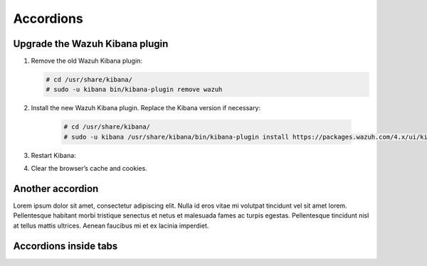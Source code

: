 .. _accordions:

=============================
Accordions
=============================

Upgrade the Wazuh Kibana plugin
-------------------------------

.. rst-class:: accordion-section

#. Remove the old Wazuh Kibana plugin:

   .. code-block:: console


    # cd /usr/share/kibana/
    # sudo -u kibana bin/kibana-plugin remove wazuh


#. Install the new Wazuh Kibana plugin. Replace the Kibana version if necessary:

    .. code-block:: console

      # cd /usr/share/kibana/
      # sudo -u kibana /usr/share/kibana/bin/kibana-plugin install https://packages.wazuh.com/4.x/ui/kibana/wazuh_kibana-|WAZUH_LATEST|_|ELASTICSEARCH_LATEST|-1.zip



#. Restart Kibana:

   .. tabs::
   
     .. group-tab:: Systemd
    
      .. code-block:: console
    
       # systemctl restart kibana
    
     .. group-tab:: SysV init
    
      .. code-block:: console
    
       # service kibana restart
    
      
#. Clear the browser’s cache and cookies.

Another accordion
-------------------------------

.. raw:: html

  <div class="accordion-section">

Lorem ipsum dolor sit amet, consectetur adipiscing elit. Nulla id eros vitae mi volutpat tincidunt vel sit amet lorem. Pellentesque habitant morbi tristique senectus et netus et malesuada fames ac turpis egestas. Pellentesque tincidunt nisl at tellus mattis ultrices. Aenean faucibus mi et ex lacinia imperdiet. 

.. raw:: html

  </div>
  
Accordions inside tabs
-------------------------------

.. tabs::

  .. group-tab:: Accordion

    .. rubric:: This is how accordions looks inside tabs
      :class: h3
    
    .. rst-class:: accordion-section

      #. Remove the old Wazuh Kibana plugin:

         .. code-block:: console


          # cd /usr/share/kibana/
          # sudo -u kibana bin/kibana-plugin remove wazuh


      #. Install the new Wazuh Kibana plugin. Replace the Kibana version if necessary:

          .. code-block:: console

            # cd /usr/share/kibana/
            # sudo -u kibana /usr/share/kibana/bin/kibana-plugin install https://packages.wazuh.com/4.x/ui/kibana/wazuh_kibana-|WAZUH_LATEST|_|ELASTICSEARCH_LATEST|-1.zip
            
    This line should be out of the accordion

  .. group-tab:: Another tab


    This is another tab




.. tabs::

  .. group-tab:: Wazuh manager

    .. container:: accordion
    
      .. rubric:: wazuhT.fc
        :class: accordion-title
      
      .. container:: accordion-section

        .. code-block:: console

         /var/ossec/active-response                  gen_context(system_u:object_r:wazuh_var_t,s0)
         /var/ossec/active-response/bin(/.*)?        gen_context(system_u:object_r:wazuh_exec_t,s0)
         /var/ossec/agentless(/.*)?                  gen_context(system_u:object_r:wazuh_exec_t,s0)
         /var/ossec/api                              gen_context(system_u:object_r:wazuh_var_t,s0)
         /var/ossec/api/configuration(/.*)?          gen_context(system_u:object_r:wazuh_etc_t,s0)
         /var/ossec/api/scripts(/.*)?                gen_context(system_u:object_r:wazuh_exec_t,s0)
         /var/ossec/backup(/.*)?                     gen_context(system_u:object_r:wazuh_var_t,s0)
         /var/ossec/bin(/.*)?                        gen_context(system_u:object_r:wazuh_exec_t,s0)
         /var/ossec/etc(/.*)?                        gen_context(system_u:object_r:wazuh_etc_t,s0)
         /var/ossec/framework(/.*)?                  gen_context(system_u:object_r:wazuh_exec_t,s0)
         /var/ossec/integrations(/.*)?               gen_context(system_u:object_r:wazuh_exec_t,s0)
         /var/ossec/lib(/.*)?                        gen_context(system_u:object_r:wazuh_lib_t,s0)
         /var/ossec/logs(/.*)?                       gen_context(system_u:object_r:wazuh_log_t,s0)
         /var/ossec/queue(/.*)?                      gen_context(system_u:object_r:wazuh_var_t,s0)
         /var/ossec/ruleset(/.*)?                    gen_context(system_u:object_r:wazuh_var_t,s0)
         /var/ossec/stats(/.*)?                      gen_context(system_u:object_r:wazuh_var_t,s0)
         /var/ossec/tmp(/.*)?                        gen_context(system_u:object_r:wazuh_tmp_t,s0)
         /var/ossec/var(/.*)?                        gen_context(system_u:object_r:wazuh_var_t,s0)
         /var/ossec/wodles(/.*)?                     gen_context(system_u:object_r:wazuh_exec_t,s0)
    
    .. 
    .. rubric:: wazuhT.fe
      :class: h3
    ..
    .. rst-class:: accordion-section          
      
    ..   test



  .. group-tab:: Wazuh agent



      This is another tab